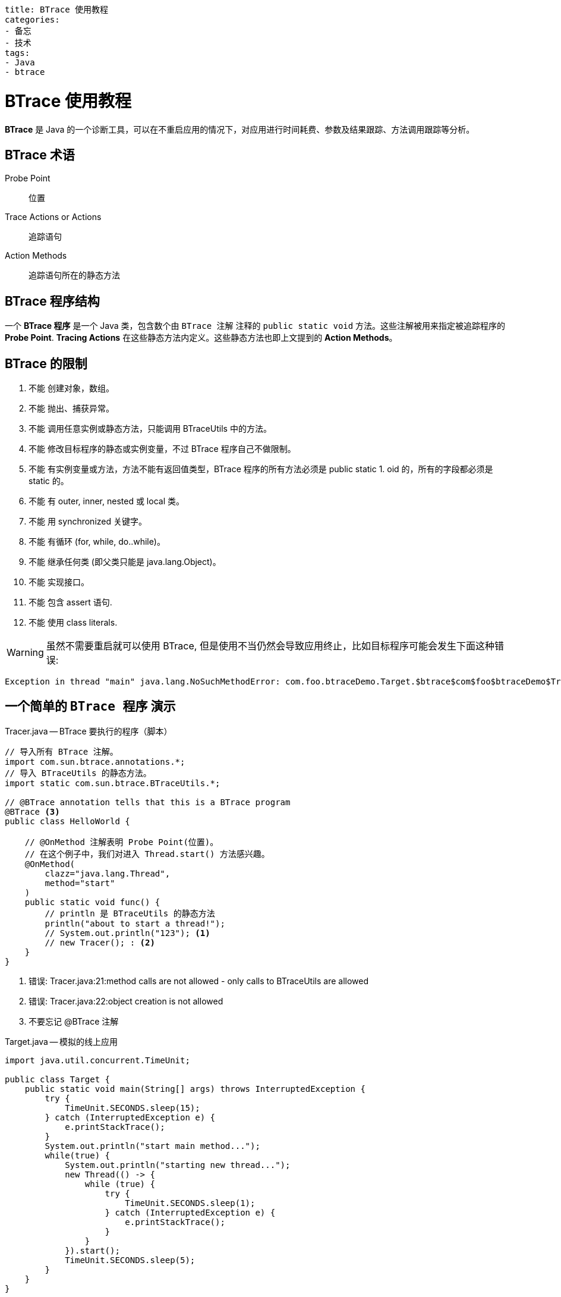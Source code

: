----
title: BTrace 使用教程
categories:
- 备忘
- 技术
tags:
- Java
- btrace
----

= BTrace 使用教程
:icons: font

*BTrace* 是 Java 的一个诊断工具，可以在不重启应用的情况下，对应用进行时间耗费、参数及结果跟踪、方法调用跟踪等分析。

== BTrace 术语

[quota]
Probe Point::
    位置
Trace Actions or Actions::
    追踪语句
Action Methods::
    追踪语句所在的静态方法

== BTrace 程序结构

一个 *BTrace 程序* 是一个 Java 类，包含数个由 `BTrace 注解` 注释的 `public static void` 方法。这些注解被用来指定被追踪程序的 *Probe Point*. *Tracing Actions* 在这些静态方法内定义。这些静态方法也即上文提到的 *Action Methods*。

== BTrace 的限制 +++<i class="fa fa-exclamation-triangle"></i>+++

1. 不能 创建对象，数组。
2. 不能 抛出、捕获异常。
3. 不能 调用任意实例或静态方法，只能调用 BTraceUtils 中的方法。
4. 不能 修改目标程序的静态或实例变量，不过 BTrace 程序自己不做限制。
5. 不能 有实例变量或方法，方法不能有返回值类型，BTrace 程序的所有方法必须是 public static 1. oid 的，所有的字段都必须是 static 的。
6. 不能 有 outer, inner, nested 或 local 类。
7. 不能 用 synchronized 关键字。
8. 不能 有循环 (for, while, do..while)。
9. 不能 继承任何类 (即父类只能是 java.lang.Object)。
10. 不能 实现接口。
11. 不能 包含 assert 语句.
12. 不能 使用 class literals.

[WARNING]
====
虽然不需要重启就可以使用 BTrace, 但是使用不当仍然会导致应用终止，比如目标程序可能会发生下面这种错误:
====
....
Exception in thread "main" java.lang.NoSuchMethodError: com.foo.btraceDemo.Target.$btrace$com$foo$btraceDemo$Tracer$func(Ljava/lang/Object;IJII)V
....

== 一个简单的 `BTrace 程序` 演示
.Tracer.java -- BTrace 要执行的程序（脚本）
[source, java]
-----
// 导入所有 BTrace 注解。
import com.sun.btrace.annotations.*;
// 导入 BTraceUtils 的静态方法。
import static com.sun.btrace.BTraceUtils.*;

// @BTrace annotation tells that this is a BTrace program
@BTrace <3>
public class HelloWorld {
 
    // @OnMethod 注解表明 Probe Point(位置)。
    // 在这个例子中，我们对进入 Thread.start() 方法感兴趣。 
    @OnMethod(
        clazz="java.lang.Thread",
        method="start"
    )
    public static void func() {
        // println 是 BTraceUtils 的静态方法
        println("about to start a thread!");
        // System.out.println("123"); <1> 
        // new Tracer(); : <2> 
    }
}
-----

<1> 错误: Tracer.java:21:method calls are not allowed - only calls to BTraceUtils are allowed
<2> 错误: Tracer.java:22:object creation is not allowed
<3> 不要忘记 @BTrace 注解

.Target.java -- 模拟的线上应用
[source, java]
----
import java.util.concurrent.TimeUnit;

public class Target {
    public static void main(String[] args) throws InterruptedException {
        try {
            TimeUnit.SECONDS.sleep(15);
        } catch (InterruptedException e) {
            e.printStackTrace();
        }
        System.out.println("start main method...");
        while(true) {
            System.out.println("starting new thread...");
            new Thread(() -> {
                while (true) {
                    try {
                        TimeUnit.SECONDS.sleep(1);
                    } catch (InterruptedException e) {
                        e.printStackTrace();
                    }
                }
            }).start();
            TimeUnit.SECONDS.sleep(5);
        }
    }
}
----

运行 Target.java 后，使用 jps -v 查看该程序 pid 号。
----
> jps -v

21952 Target -javaagent:D:\program\JetBrains\IntelliJ IDEA017.2.2\lib\idea_rt.jar=55132:D:\program\JetBrains\IntelliJ
IDEA 2017.2.2\bin -Dfile.encoding=UTF-8
----

使用 btrace 启用 Tracer.java。
----
## 首先切换到 Tracer.java 所在目录，然后执行
> btrace -v 21952 Tracer.java <1>
----
<1> -v 打印出 DEBUG 信息，无 -v 只输出你自己想要输出的信息

可以看到在 Target.java 和 BTrace 的窗口都输出了调试信息。在 Target 中一旦一个新线程被创建，BTrace 便可以打印出相关信息。

== 继续 -- BTrace 注解

假设我们想诊断这样一个 add 方法：

.Target.java
[source, java]
----
package com.foo.btraceDemo;

import java.lang.management.ManagementFactory;
import java.util.concurrent.TimeUnit;

public class Target {
    private static final String pid = ManagementFactory.getRuntimeMXBean().getName().split("@")[0];

    public static void main(String[] args) throws InterruptedException {
        System.out.println("pid: " + pid);
        while(true) {
            System.out.println("准备调用 add 方法...");
            add(3, 5);
            System.out.println("调用 add 方法结束...");
        }
    }

    public static int add(int a, int b) throws InterruptedException {
        TimeUnit.SECONDS.sleep(5);
        a = a + a;
        System.out.println("dododo");
        a = a / 2;
        return a + b;
    }
}
----

== Method Annotations 方法注释

. @OnMethod
+
.Tracer.java:func
[source, java]
----
@OnMethod(clazz="com.foo.btraceDemo.Target", method="add",      location = @Location(Kind.RETURN))
    public static void func(@Return int result, @Duration long     time, int paramA, int paramB) {
        println("param:" + paramA + ", " + paramB);
        println("result:" + result);
        println("costs(ms):" + time/1000/1000);
    }
----
+
输出结果
+
----
param:3, 5
result:8
costs(ms):5020
param:3, 5
result:8
costs(ms):5013
----
  .. 如何通过 clazz/method 指定要诊断的方法 
    ... 全限定名

    clazz="com.foo.btraceDemo.Target", method="add"

    ... 正则表达式

    clazz = "+java.sql.Statement", method = "/execute($|Update|Query|Batch)/"

    ... 接口/父类，注解

    clazz = "+java.sql.Statement" // 匹配所有实现该接口或父类的类
    clazz = "@org.springframework.stereotype.Controller" // 匹配所有 @Controller 注解的类

    ... 构造函数

    clazz="java.lang.Throwable",method="<init>",
        location=@Location(Kind.RETURN) // 匹配任何异常被构造完成准备抛出

    ... 静态内部类

    clazz="com.foo.bar$YourInnerClass", method="mName")

    ... 重载方法区别方法见下文
  .. 如何通过 @Location 指定诊断方法的时机
    ... Kind.Entry Kind.Return

    * Kind.Entry 方法进入时，为默认值。
    * Kind.Return 方法完成时, 指定此 Kind 可以使用 @Duration 获取方法耗时, @Return 获取方法返回结果
+
[source, java]
----
@OnMethod(clazz="com.foo.btraceDemo.Target", method="add",    ocation = @Location(Kind.RETURN))
public static void func(@Return int result, @Duration long me,     int paramA, int paramB) {
          println("param:" + paramA + ", " + paramB);
    println("result:" + result);
    println("costs(ms):" + time/1000/1000);
}
----
    ... Kind.Error, Kind.Throw和 Kind.Catch

    * Kind.Error: 异常抛出方法之外
    * Kind.Throw: 异常被 throw 之处
    * Kind.Catch: 异常被 catch 之处
+
[source, java]
----
@OnMethod(clazz = "java.net.ServerSocket", method = "bind", ocation = @Location(Kind.ERROR))  
public static void onBind(Throwable exception, @Duration long uration) // 这种写法待验证
----
    ... Kind.Call与Kind.Line

    Kind.ENTRY （默认值）只关注目标方法（OnMethod 的clazz/method），Kind.CALL 关注目标方法中，调用的其它哪些类哪些方法（Location的class，method）。注意，一般网上的教程，在描述 Kind.ENTRY 和 Kind.CALL 时，会将 CALL 描述为“还关注目标方法中其它方法的调用”，但是经过验证，此处不是“还”的关系，而是过滤的逻辑。也就是说，指定了这里的 clazz 和 method（例如 MethodB），将忽略目标方法（MethodA）的其它逻辑的时间。示例代码如下：
+
.Target.java -- add
[source,java]
----
public int add(int a, int b) throws InterruptedException {
    TimeUnit.SECONDS.sleep(5);
    a = a + a;
    System.out.println("dododo");
    a = a / 2;
    return a + b;
}
----
+
.Kind.ENTRY
[source,java]
----
@OnMethod(clazz = "com.foo.btraceDemo.Target", method = "add", location = @Location(value = Kind.RETURN))
public static void add1(@Duration long time, int a, int b) {
    print("add1 costs1(ns):" + time);
    totalTime += time;
    counter ++;
    println(", average(ns): " + (totalTime/counter));
}
----
+
----
add1 costs1(ns):5053722750, average(ns): 5053722750
add1 costs1(ns):5050729632, average(ns): 5052226191
add1 costs1(ns):5036155712, average(ns): 5046869364
----
+
.KIND.CALL 匹配 println
[source,java]
----
@OnMethod(clazz = "com.foo.btraceDemo.Target", method = "add",
            location = @Location(value = Kind.CALL, clazz = "java.io.PrintStream", method = "println", where = Where.AFTER))
public static void add2(@Duration long time) {
    print("add2 costs(ns):" + time);
    totalTime += time;
    counter ++;
    println(", average(ns): " + (totalTime/counter));
}
----
+
----
add2 costs(ns):148064, average(ns): 148064
add2 costs(ns):91911, average(ns): 119987
add2 costs(ns):143314, average(ns): 127763
----
+
.KIND.CALL 匹配 * 
[source,java]
----
@OnMethod(clazz = "com.foo.btraceDemo.Target", method = "add",
            location = @Location(value = Kind.CALL, clazz = "/.*/", method = "/.*/", where = Where.AFTER))
public static void add3(@Duration long time) {
    print("add3 costs(ns):" + time);
    totalTime += time;
    counter ++;
    println(", average(ns): " + (totalTime/counter));
}
----
+
----
add3 costs(ns):5166920098, average(ns): 5166920098 <1>
add3 costs(ns):81295, average(ns): 2583500696
add3 costs(ns):5160914306, average(ns): 3442638566
add3 costs(ns):68445, average(ns): 2581996036
add3 costs(ns):5075955184, average(ns): 3080787865 
add3 costs(ns):67048, average(ns): 2567334396
add3 costs(ns):5060307945, average(ns): 2923473474
add3 costs(ns):115098, average(ns): 2558053677
add3 costs(ns):5276136213, average(ns): 2860062848
add3 costs(ns):93308, average(ns): 2574065894
----
<1> 注意这种写法打印的时间，你看出什么规律了吗?

. @OnTimer
 定时任务，单位 ms, 没有什么好解释的。
+
[source, java]
----
@OnTimer(5000)
public static void run(){
    println(counter);
}
----

. @OnEvent
+
[source, java]
----
@OnEvent
public static void defalutEvent(){
    println("default event sent...");
}
@OnEvent("speak")
public static void namedEvent(){
    println("speak something...");
}
----
+
输出结果
+
....
Please enter your option:
        1. exit
        2. send an event
        3. send a named event
        4. flush console output
>3
Please enter the event name: >speak
speak something...
>1
default event sent...
....
 
. @OnError
+



Arguments Annotations 参数注释::


jstat -J-Djstat.showUnsupported=true -name btrace.com.sun.btrace.samples.ThreadCounter.count <pid>


更多解释请参考 BTrace 本地安装路径下的帮助文档，或者 wiki
[bibliography]
- https://github.com/btraceio/btrace/wiki/BTrace-Annotations[wiki 页面]
- https://blog.csdn.net/lirenzuo/article/details/76576064[Btrace使用小结]
- http://agapple.iteye.com/blog/962119?spm=a2c4e.11153940.blogcont7569.25.3d5955c8anNsnZ[btrace记忆]
